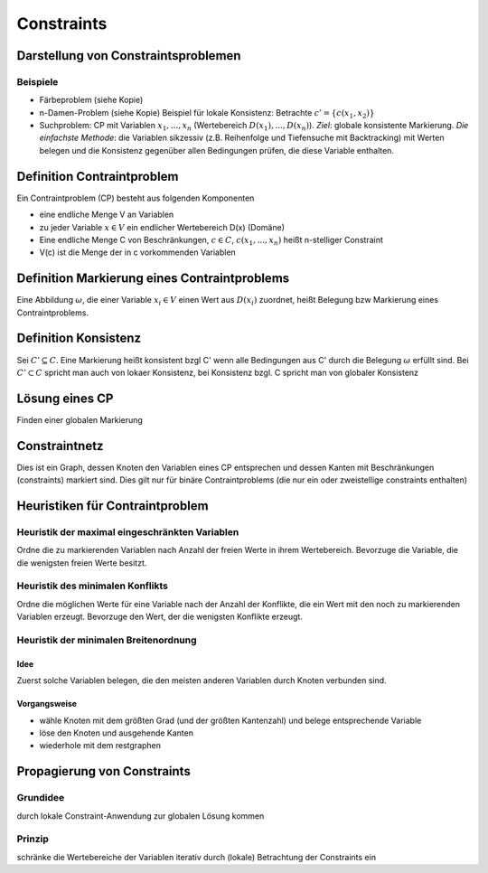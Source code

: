 Constraints
============

Darstellung von Constraintsproblemen
---------------------------------------

Beispiele
^^^^^^^^^^

- Färbeproblem (siehe Kopie)
- n-Damen-Problem (siehe Kopie)
  Beispiel für lokale Konsistenz: Betrachte :math:`c' = \{c(x_1 , x_2)\}`
- Suchproblem: CP mit Variablen :math:`x_1 ,..., x_n` (Wertebereich :math:`D(x_1), ..., D(x_n)`). *Ziel*: globale konsistente Markierung. *Die einfachste Methode*: die Variablen sikzessiv (z.B. Reihenfolge und Tiefensuche mit Backtracking) mit Werten belegen und die Konsistenz gegenüber allen Bedingungen prüfen, die diese Variable enthalten.

Definition Contraintproblem
-----------------------------

Ein Contraintproblem (CP) besteht aus folgenden Komponenten

- eine endliche Menge V an Variablen
- zu jeder Variable :math:`x \in V` ein endlicher Wertebereich D(x) (Domäne)
- Eine endliche Menge C von Beschränkungen, :math:`c \in C`, :math:`c(x_1, ..., x_n)` heißt n-stelliger Constraint
- V(c) ist die Menge der in c vorkommenden Variablen


Definition Markierung eines Contraintproblems
-----------------------------------------------

Eine Abbildung :math:`\omega`, die einer Variable :math:`x_i \in V` einen Wert aus :math:`D(x_i)` zuordnet, heißt Belegung bzw Markierung eines Contraintproblems.

Definition Konsistenz
---------------------

Sei :math:`C' \subseteq C`. Eine Markierung heißt konsistent bzgl C' wenn alle Bedingungen aus C' durch die Belegung :math:`\omega` erfüllt sind. Bei :math:`C' \subset C` spricht man auch von lokaer Konsistenz, bei Konsistenz bzgl. C spricht man von globaler Konsistenz


Lösung eines CP
--------------------

Finden einer globalen Markierung

Constraintnetz
---------------

Dies ist ein Graph, dessen Knoten den Variablen eines CP entsprechen und dessen Kanten mit Beschränkungen (constraints) markiert sind.
Dies gilt nur für binäre Contraintproblems (die nur ein oder zweistellige constraints enthalten)


Heuristiken für Contraintproblem
-------------------------------------------

Heuristik der maximal eingeschränkten Variablen
^^^^^^^^^^^^^^^^^^^^^^^^^^^^^^^^^^^^^^^^^^^^^^^^^

Ordne die zu markierenden Variablen nach Anzahl der freien Werte in ihrem Wertebereich. Bevorzuge die Variable, die die wenigsten freien Werte besitzt.

Heuristik des minimalen Konflikts
^^^^^^^^^^^^^^^^^^^^^^^^^^^^^^^^^^^^^^^^^^^^^^^^^

Ordne die möglichen Werte für eine Variable nach der Anzahl der Konflikte, die ein Wert mit den noch zu markierenden Variablen erzeugt. Bevorzuge den Wert, der die wenigsten Konflikte erzeugt.

Heuristik der minimalen Breitenordnung
^^^^^^^^^^^^^^^^^^^^^^^^^^^^^^^^^^^^^^^^

Idee
""""""

Zuerst solche Variablen belegen, die den meisten anderen Variablen durch Knoten verbunden sind.

Vorgangsweise
"""""""""""""

- wähle Knoten mit dem größten Grad (und der größten Kantenzahl) und belege entsprechende Variable
- löse den Knoten und ausgehende Kanten
- wiederhole mit dem restgraphen


Propagierung von Constraints
-------------------------------

Grundidee
^^^^^^^^^

durch lokale Constraint-Anwendung zur globalen Lösung kommen

Prinzip
^^^^^^^^

schränke die Wertebereiche der Variablen iterativ durch (lokale) Betrachtung der Constraints ein
